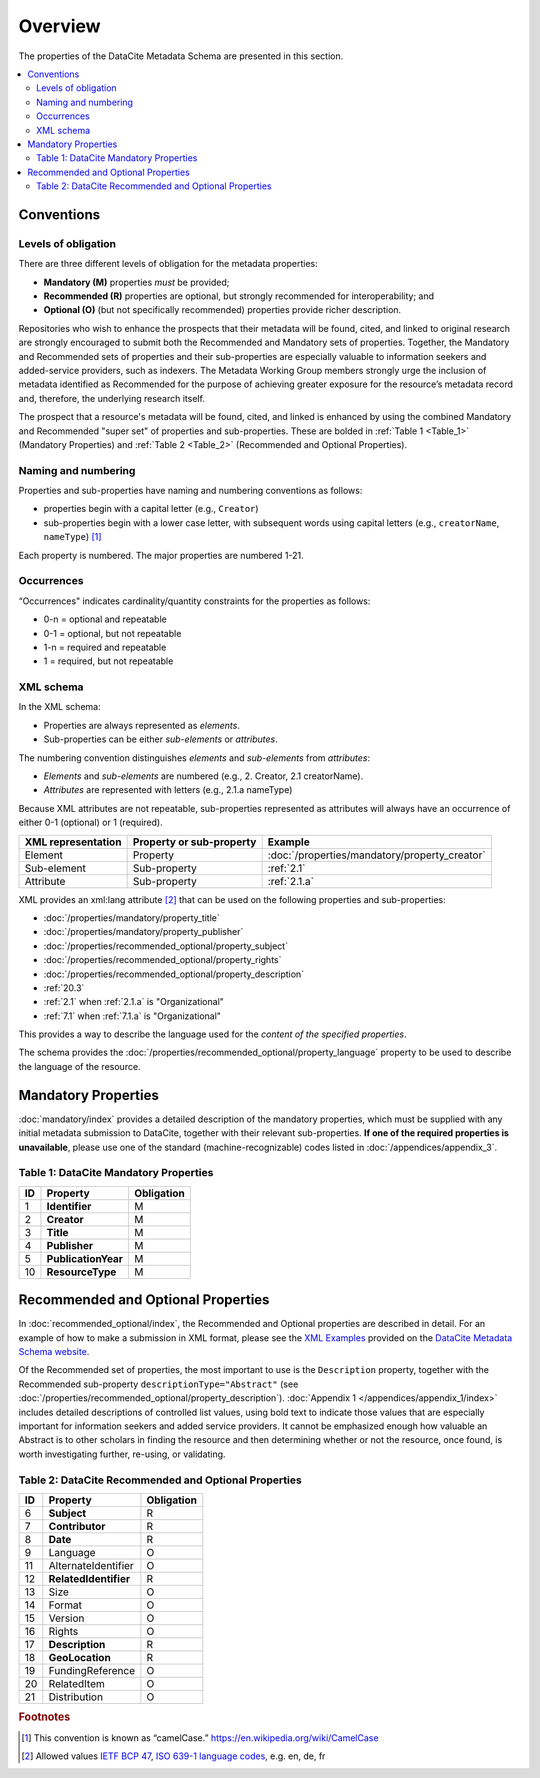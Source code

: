 Overview
===========

The properties of the DataCite Metadata Schema are presented in this section.

.. contents:: :local:



Conventions
-------------------

Levels of obligation
~~~~~~~~~~~~~~~~~~~~~~~~~~~~~

There are three different levels of obligation for the metadata properties:

* **Mandatory (M)** properties *must* be provided;
* **Recommended (R)** properties are optional, but strongly recommended for interoperability; and
* **Optional (O)** (but not specifically recommended) properties provide richer description.

Repositories who wish to enhance the prospects that their metadata will be found, cited, and linked
to original research are strongly encouraged to submit both the Recommended and Mandatory sets of
properties. Together, the Mandatory and Recommended sets of properties and their sub-properties are
especially valuable to information seekers and added-service providers, such as indexers. The Metadata
Working Group members strongly urge the inclusion of metadata identified as Recommended for the
purpose of achieving greater exposure for the resource’s metadata record and, therefore, the underlying
research itself.

The prospect that a resource's metadata will be found, cited, and linked is enhanced by using the
combined Mandatory and Recommended "super set" of properties and sub-properties. These are bolded in :ref:`Table 1 <Table_1>` (Mandatory Properties) and :ref:`Table 2 <Table_2>` (Recommended and Optional Properties).


Naming and numbering
~~~~~~~~~~~~~~~~~~~~~~~~~~~~~

Properties and sub-properties have naming and numbering conventions as follows:

- properties begin with a capital letter (e.g., ``Creator``)
- sub-properties begin with a lower case letter, with subsequent words using capital letters (e.g., ``creatorName``, ``nameType``) [#f1]_

Each property is numbered. The major properties are numbered 1-21.

Occurrences
~~~~~~~~~~~~~~~~~~~~~~~~~~~~~

“Occurrences" indicates cardinality/quantity constraints for the properties as follows:

* 0-n = optional and repeatable
* 0-1 = optional, but not repeatable
* 1-n = required and repeatable
* 1 = required, but not repeatable


XML schema
~~~~~~~~~~~~~~~~~~~~~~~~~~~~~

In the XML schema:

- Properties are always represented as *elements*.
- Sub-properties can be either *sub-elements* or *attributes*.

The numbering convention distinguishes *elements* and *sub-elements* from *attributes*:

- *Elements* and *sub-elements* are numbered (e.g., 2. Creator, 2.1 creatorName).
- *Attributes* are represented with letters (e.g., 2.1.a nameType)

Because XML attributes are not repeatable, sub-properties represented as attributes will always have an occurrence of either 0-1 (optional) or 1 (required).

.. list-table::
   :header-rows: 1
   :widths: auto

   * - XML representation
     - Property or sub-property
     - Example
   * - Element
     - Property
     - :doc:`/properties/mandatory/property_creator`
   * - Sub-element
     - Sub-property
     - :ref:`2.1`
   * - Attribute
     - Sub-property
     - :ref:`2.1.a`

XML provides an xml:lang attribute [#f2]_ that can be used on the following properties and sub-properties:

* :doc:`/properties/mandatory/property_title`
* :doc:`/properties/mandatory/property_publisher`
* :doc:`/properties/recommended_optional/property_subject`
* :doc:`/properties/recommended_optional/property_rights`
* :doc:`/properties/recommended_optional/property_description`
* :ref:`20.3`
* :ref:`2.1` when :ref:`2.1.a` is "Organizational"
* :ref:`7.1` when :ref:`7.1.a` is "Organizational"

This provides a way to describe the language used for the *content of the specified properties*.

The schema provides the :doc:`/properties/recommended_optional/property_language` property to be used to describe the language of the resource.


Mandatory Properties
-------------------------------------------------

:doc:`mandatory/index` provides a detailed description of the mandatory properties, which must be supplied with any
initial metadata submission to DataCite, together with their relevant sub-properties. **If one of the required
properties is unavailable**, please use one of the standard (machine-recognizable) codes listed in
:doc:`/appendices/appendix_3`.

.. _Table_1:

Table 1: DataCite Mandatory Properties
~~~~~~~~~~~~~~~~~~~~~~~~~~~~~~~~~~~~~~~~~~~~~~~~~

+----+-----------------------------------------------------------------------------------------+------------+
| ID | Property                                                                                | Obligation |
|    |                                                                                         |            |
+====+=========================================================================================+============+
| 1  | **Identifier**                                                                          | M          |
+----+-----------------------------------------------------------------------------------------+------------+
| 2  | **Creator**                                                                             | M          |
+----+-----------------------------------------------------------------------------------------+------------+
| 3  | **Title**                                                                               | M          |
+----+-----------------------------------------------------------------------------------------+------------+
| 4  | **Publisher**                                                                           | M          |
+----+-----------------------------------------------------------------------------------------+------------+
| 5  | **PublicationYear**                                                                     | M          |
+----+-----------------------------------------------------------------------------------------+------------+
| 10 | **ResourceType**                                                                        | M          |
+----+-----------------------------------------------------------------------------------------+------------+


Recommended and Optional Properties
-------------------------------------------------

In :doc:`recommended_optional/index`, the Recommended and Optional properties are described in detail. For
an example of how to make a submission in XML format, please see the `XML Examples <https://schema.datacite.org/meta/kernel-4.0/>`_ provided on the
`DataCite Metadata Schema website <https://schema.datacite.org/>`_.


Of the Recommended set of properties, the most important to use is the ``Description`` property,
together with the Recommended sub-property ``descriptionType="Abstract"`` (see :doc:`/properties/recommended_optional/property_description`). :doc:`Appendix 1 </appendices/appendix_1/index>` includes detailed descriptions of controlled list values, using bold text to indicate those values that are especially important for information seekers and added service providers. It cannot be emphasized enough how valuable an Abstract is to other scholars in
finding the resource and then determining whether or not the resource, once found, is worth
investigating further, re-using, or validating.

.. _Table_2:

Table 2: DataCite Recommended and Optional Properties
~~~~~~~~~~~~~~~~~~~~~~~~~~~~~~~~~~~~~~~~~~~~~~~~~~~~~~~~

+----+-----------------------------------------------------------------------------------------+------------+
| ID | Property                                                                                | Obligation |
|    |                                                                                         |            |
+====+=========================================================================================+============+
| 6  | **Subject**                                                                             | R          |
+----+-----------------------------------------------------------------------------------------+------------+
| 7  | **Contributor**                                                                         | R          |
+----+-----------------------------------------------------------------------------------------+------------+
| 8  | **Date**                                                                                | R          |
+----+-----------------------------------------------------------------------------------------+------------+
| 9  | Language                                                                                | O          |
+----+-----------------------------------------------------------------------------------------+------------+
| 11 | AlternateIdentifier                                                                     | O          |
+----+-----------------------------------------------------------------------------------------+------------+
| 12 | **RelatedIdentifier**                                                                   | R          |
+----+-----------------------------------------------------------------------------------------+------------+
| 13 | Size                                                                                    | O          |
+----+-----------------------------------------------------------------------------------------+------------+
| 14 | Format                                                                                  | O          |
+----+-----------------------------------------------------------------------------------------+------------+
| 15 | Version                                                                                 | O          |
+----+-----------------------------------------------------------------------------------------+------------+
| 16 | Rights                                                                                  | O          |
+----+-----------------------------------------------------------------------------------------+------------+
| 17 | **Description**                                                                         | R          |
+----+-----------------------------------------------------------------------------------------+------------+
| 18 | **GeoLocation**                                                                         | R          |
+----+-----------------------------------------------------------------------------------------+------------+
| 19 | FundingReference                                                                        | O          |
+----+-----------------------------------------------------------------------------------------+------------+
| 20 | RelatedItem                                                                             | O          |
+----+-----------------------------------------------------------------------------------------+------------+
| 21 | Distribution                                                                            | O          |
+----+-----------------------------------------------------------------------------------------+------------+


.. rubric:: Footnotes
.. [#f1] This convention is known as “camelCase.” https://en.wikipedia.org/wiki/CamelCase
.. [#f2] Allowed values `IETF BCP 47 <https://en.wikipedia.org/wiki/IETF_language_tag>`_, `ISO 639-1 language codes <https://en.wikipedia.org/wiki/List_of_ISO_639-1_codes>`_, e.g. en, de, fr
